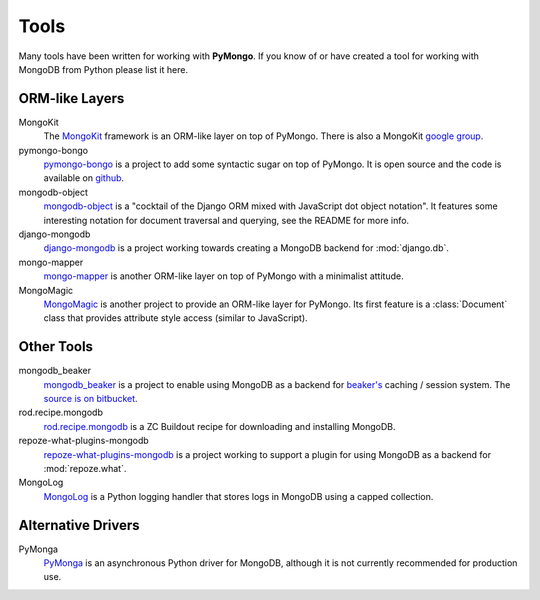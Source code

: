 Tools
=====
Many tools have been written for working with **PyMongo**. If you know
of or have created a tool for working with MongoDB from Python please
list it here.

ORM-like Layers
---------------
MongoKit
  The `MongoKit <http://bitbucket.org/namlook/mongokit/>`_ framework
  is an ORM-like layer on top of PyMongo. There is also a MongoKit
  `google group <http://groups.google.com/group/mongokit>`_.

pymongo-bongo
  `pymongo-bongo <http://pypi.python.org/pypi/pymongo-bongo/>`_ is a
  project to add some syntactic sugar on top of PyMongo. It is open
  source and the code is available on `github
  <http://github.com/svetlyak40wt/pymongo-bongo>`_.

mongodb-object
  `mongodb-object
  <http://github.com/marcboeker/mongodb-object/tree/master>`_ is a
  "cocktail of the Django ORM mixed with JavaScript dot object
  notation". It features some interesting notation for document
  traversal and querying, see the README for more info.

django-mongodb
  `django-mongodb <http://bitbucket.org/kpot/django-mongodb/>`_ is a
  project working towards creating a MongoDB backend for
  :mod:`django.db`.

mongo-mapper
  `mongo-mapper
  <http://github.com/jeffjenkins/mongo-mapper/tree/master>`_ is
  another ORM-like layer on top of PyMongo with a minimalist attitude.

MongoMagic
  `MongoMagic <http://bitbucket.org/bottiger/mongomagic/wiki/Home>`_
  is another project to provide an ORM-like layer for PyMongo. Its
  first feature is a :class:`Document` class that provides attribute style
  access (similar to JavaScript).

Other Tools
-----------
mongodb_beaker
  `mongodb_beaker <http://pypi.python.org/pypi/mongodb_beaker>`_ is a
  project to enable using MongoDB as a backend for `beaker's
  <http://beaker.groovie.org/>`_ caching / session system. The
  `source is on bitbucket
  <http://bitbucket.org/bwmcadams/mongodb_beaker/>`_.

rod.recipe.mongodb
  `rod.recipe.mongodb
  <http://pypi.python.org/pypi/rod.recipe.mongodb/>`_ is a ZC Buildout
  recipe for downloading and installing MongoDB.

repoze-what-plugins-mongodb
  `repoze-what-plugins-mongodb
  <http://code.google.com/p/repoze-what-plugins-mongodb/>`_ is a
  project working to support a plugin for using MongoDB as a backend
  for :mod:`repoze.what`.

MongoLog
  `MongoLog <http://github.com/andreisavu/mongodb-log/tree/master>`_
  is a Python logging handler that stores logs in MongoDB using a
  capped collection.

Alternative Drivers
-------------------
PyMonga
  `PyMonga <http://github.com/fiorix/mongo-async-python-driver>`_ is
  an asynchronous Python driver for MongoDB, although it is not
  currently recommended for production use.
